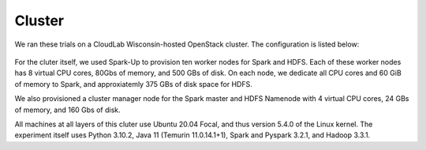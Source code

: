 Cluster
=======
We ran these trials on a CloudLab Wisconsin-hosted OpenStack cluster. 
The configuration is listed below:

.. figure:: images/cluster.png
   :scale: 50 %

   

For the cluter itself, we used Spark-Up to provision ten worker nodes for Spark and HDFS.
Each of these worker nodes has 8 virtual CPU cores, 80Gbs of memory, and 500 GBs of disk.
On each node, we dedicate all CPU cores and 60 GiB of memory to Spark, and approxiatemly 
375 GBs of disk space for HDFS.

We also provisioned a cluster manager node for the Spark master and HDFS Namenode with 4 
virtual CPU cores, 24 GBs of memory, and 160 Gbs of disk.

All machines at all layers of this cluter use Ubuntu 20.04 Focal, and thus version 5.4.0
of the Linux kernel. The experiment itself uses Python 3.10.2, Java 11 (Temurin 11.0.14.1+1),
Spark and Pyspark 3.2.1, and Hadoop 3.3.1. 



